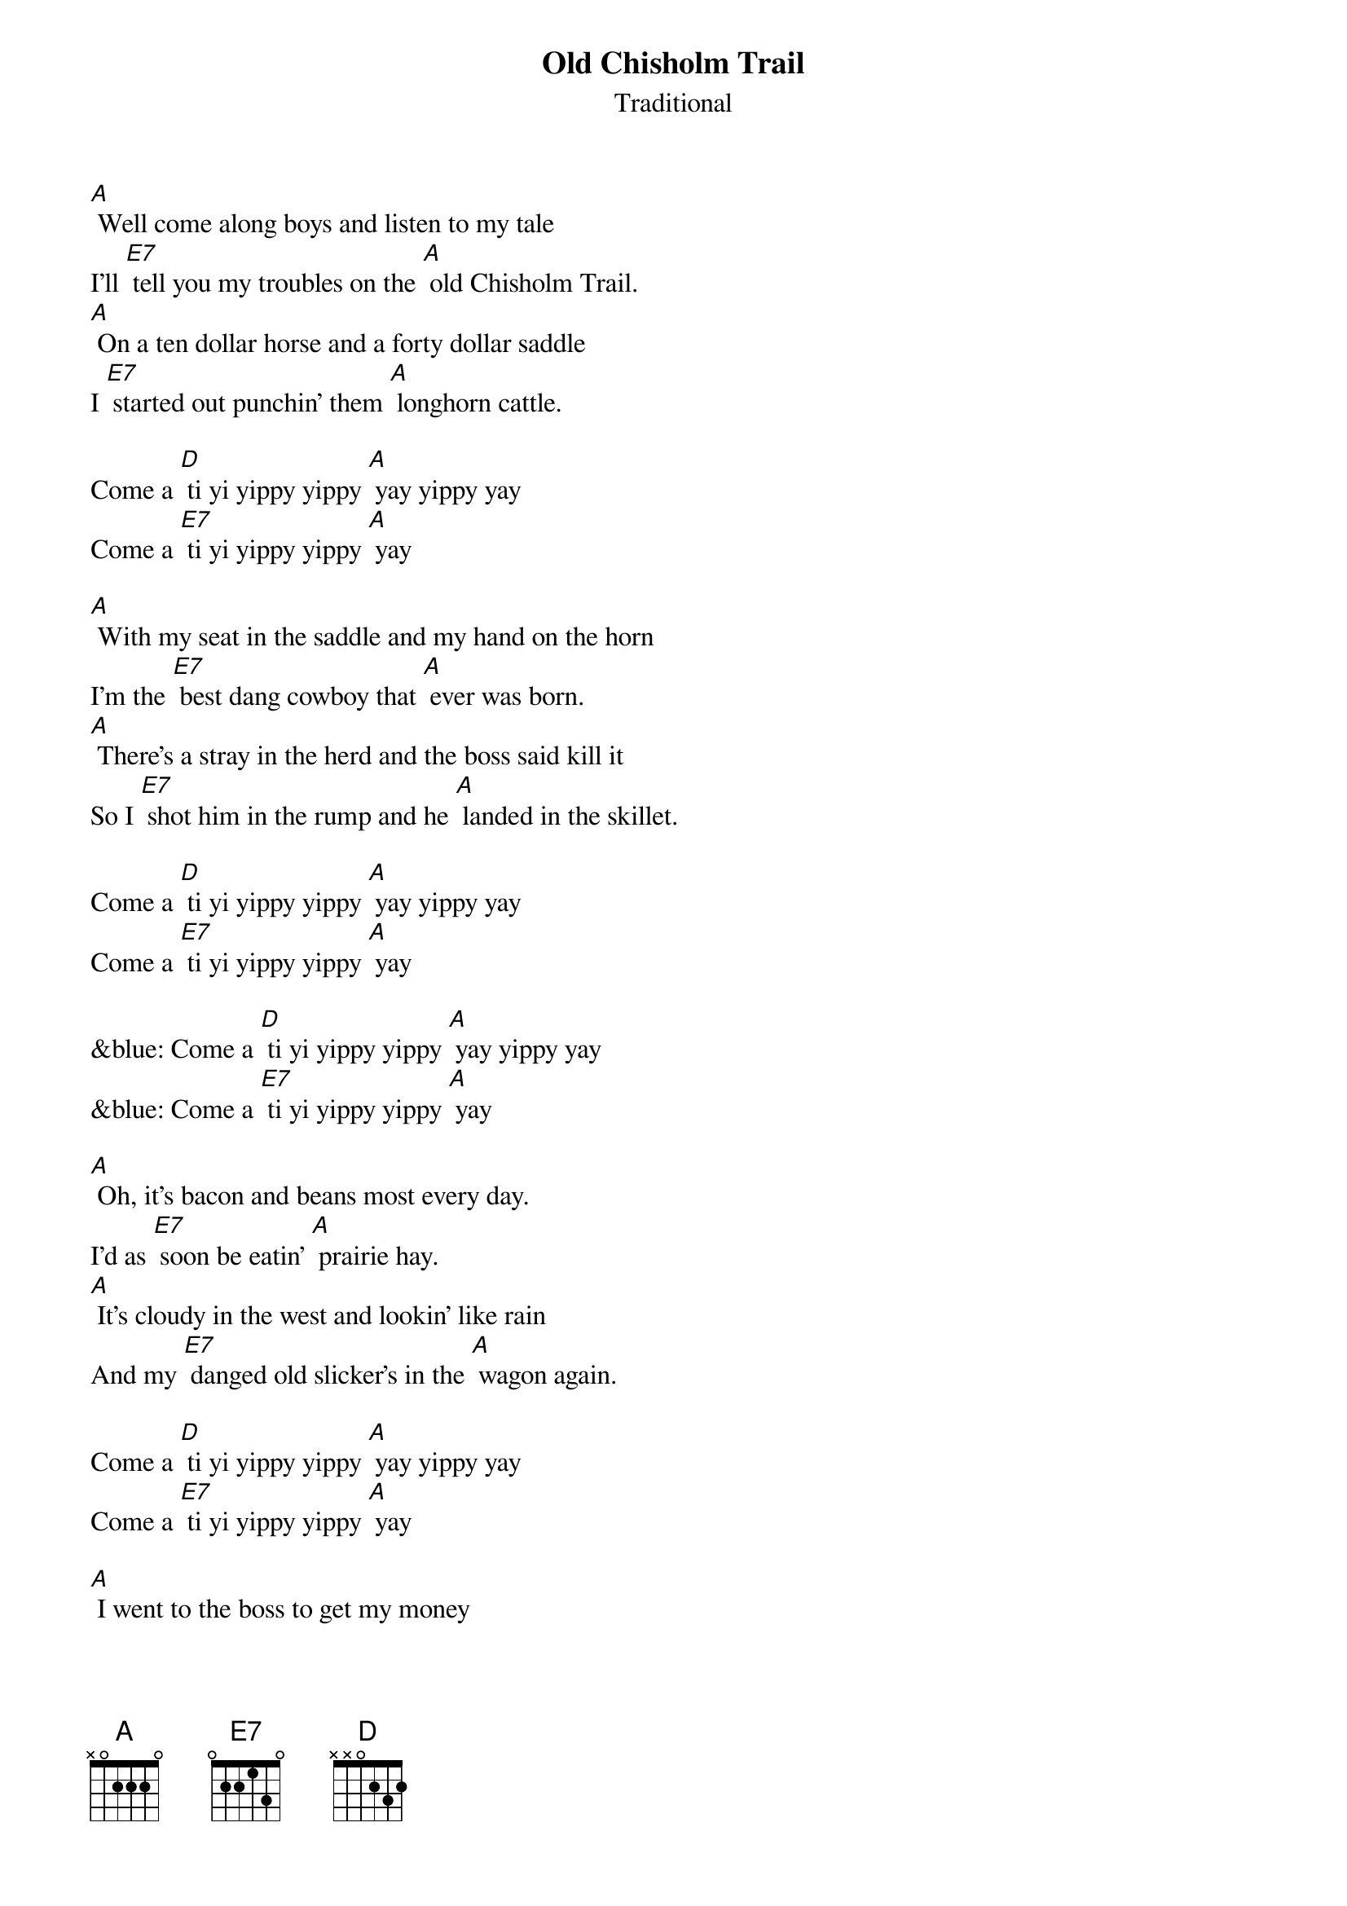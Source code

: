 {t: Old Chisholm Trail}
{st: Traditional}

[A] Well come along boys and listen to my tale
I'll [E7] tell you my troubles on the [A] old Chisholm Trail.
[A] On a ten dollar horse and a forty dollar saddle
I [E7] started out punchin' them [A] longhorn cattle.

Come a [D] ti yi yippy yippy [A] yay yippy yay
Come a [E7] ti yi yippy yippy [A] yay

[A] With my seat in the saddle and my hand on the horn
I'm the [E7] best dang cowboy that [A] ever was born.
[A] There’s a stray in the herd and the boss said kill it
So I [E7] shot him in the rump and he [A] landed in the skillet.

Come a [D] ti yi yippy yippy [A] yay yippy yay
Come a [E7] ti yi yippy yippy [A] yay

&blue: Come a [D] ti yi yippy yippy [A] yay yippy yay
&blue: Come a [E7] ti yi yippy yippy [A] yay

[A] Oh, it’s bacon and beans most every day.
I’d as [E7] soon be eatin’ [A] prairie hay.
[A] It's cloudy in the west and lookin' like rain
And my [E7] danged old slicker's in the [A] wagon again.

Come a [D] ti yi yippy yippy [A] yay yippy yay
Come a [E7] ti yi yippy yippy [A] yay

[A] I went to the boss to get my money
And I [E7] went to town to [A]  see my honey.
[A] But my honey wouldn’t see me and she threw me down
So [E7]  I got drunk and I [A] shot up the town.

Come a [D] ti yi yippy yippy [A] yay yippy yay
Come a [E7] ti yi yippy yippy [A] yay

&blue: Come a [D] ti yi yippy yippy [A] yay yippy yay
&blue: Come a [E7] ti yi yippy yippy [A] yay

[A] They took me to court and they fined me ten
So I [E7] paid them twenty and I [A] got drunk again.
[A] They took me to court and they threw me in jail
And I [E7] got my boss for to [A] go my bail

Come a [D] ti yi yippy yippy [A] yay yippy yay
Come a [E7] ti yi yippy yippy [A] yay

[A] Now I’m back at work and it ain’t no joke:
I’m a [E7] darned good cowboy [A] when I’m broke.

Come a [D] ti yi yippy yippy [A] yay yippy yay
Come a [E7] ti yi yippy yippy [A] yay

&blue: Come a [D] ti yi yippy yippy [A] yay yippy yay
&blue: Come a [E7] ti yi yippy yippy [A] yay
